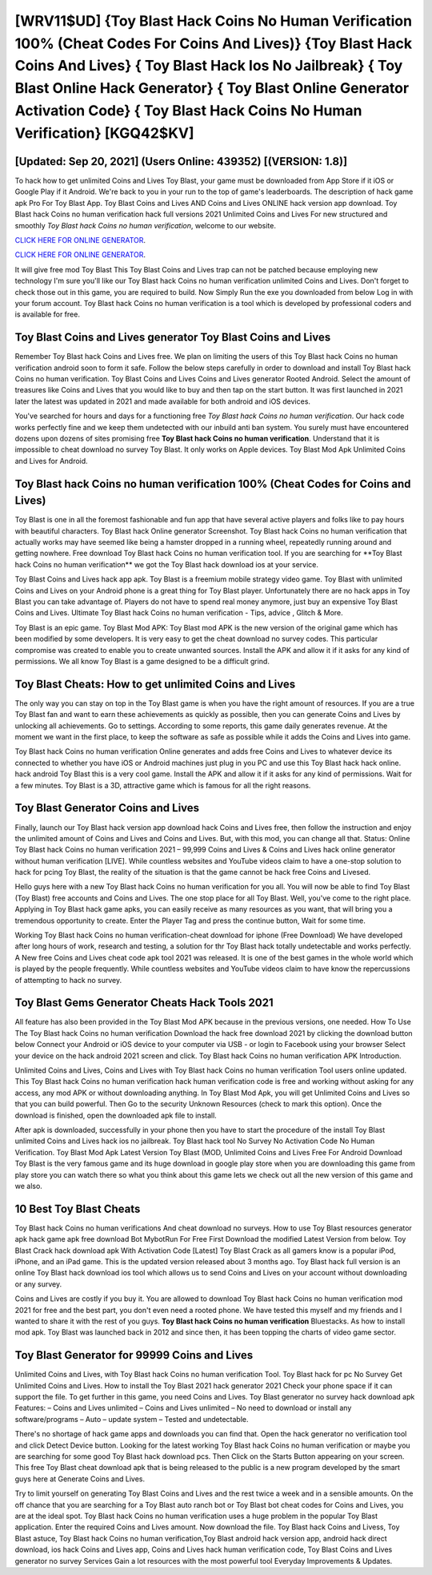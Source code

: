 [WRV11$UD]   {Toy Blast Hack Coins No Human Verification 100% (Cheat Codes For Coins And Lives)}  {Toy Blast Hack Coins And Lives}  { Toy Blast Hack Ios No Jailbreak}  { Toy Blast Online Hack Generator}  { Toy Blast Online Generator Activation Code}  { Toy Blast Hack Coins No Human Verification} [KGQ42$KV]
=========

[Updated: Sep 20, 2021] (Users Online: 439352) [(VERSION: 1.8)]
---------

To hack how to get unlimited Coins and Lives Toy Blast, your game must be downloaded from App Store if it iOS or Google Play if it Android.  We're back to you in your run to the top of game's leaderboards. The description of hack game apk Pro For Toy Blast App.  Toy Blast Coins and Lives AND Coins and Lives ONLINE hack version app download. Toy Blast hack Coins no human verification hack full versions 2021 Unlimited Coins and Lives For new structured and smoothly *Toy Blast hack Coins no human verification*, welcome to our website.

`CLICK HERE FOR ONLINE GENERATOR`_.

.. _CLICK HERE FOR ONLINE GENERATOR: http://easydld.xyz/8f0cded

`CLICK HERE FOR ONLINE GENERATOR`_.

.. _CLICK HERE FOR ONLINE GENERATOR: http://easydld.xyz/8f0cded

It will give free mod Toy Blast This Toy Blast Coins and Lives trap can not be patched because employing new technology I'm sure you'll like our Toy Blast hack Coins no human verification unlimited Coins and Lives. Don't forget to check those out in this game, you are required to build. Now Simply Run the exe you downloaded from below Log in with your forum account. Toy Blast hack Coins no human verification is a tool which is developed by professional coders and is available for free.

Toy Blast Coins and Lives generator Toy Blast Coins and Lives
---------

Remember Toy Blast hack Coins and Lives free.  We plan on limiting the users of this Toy Blast hack Coins no human verification android soon to form it safe.  Follow the below steps carefully in order to download and install Toy Blast hack Coins no human verification.  Toy Blast Coins and Lives Coins and Lives generator Rooted Android.  Select the amount of treasures like Coins and Lives that you would like to buy and then tap on the start button.  It was first launched in 2021 later the latest was updated in 2021 and made available for both android and iOS devices.

You've searched for hours and days for a functioning free *Toy Blast hack Coins no human verification*.  Our hack code works perfectly fine and we keep them undetected with our inbuild anti ban system.  You surely must have encountered dozens upon dozens of sites promising free **Toy Blast hack Coins no human verification**. Understand that it is impossible to cheat download no survey Toy Blast.  It only works on Apple devices. Toy Blast Mod Apk Unlimited Coins and Lives for Android.


Toy Blast hack Coins no human verification 100% (Cheat Codes for Coins and Lives)
---------

Toy Blast is one in all the foremost fashionable and fun app that have several active players and folks like to pay hours with beautiful characters.  Toy Blast hack Online generator Screenshot.  Toy Blast hack Coins no human verification that actually works may have seemed like being a hamster dropped in a running wheel, repeatedly running around and getting nowhere.  Free download Toy Blast hack Coins no human verification tool.  If you are searching for ‎**Toy Blast hack Coins no human verification** we got the ‎Toy Blast hack download ios at your service.

Toy Blast Coins and Lives hack app apk.  Toy Blast is a freemium mobile strategy video game.  Toy Blast with unlimited Coins and Lives on your Android phone is a great thing for Toy Blast player.  Unfortunately there are no hack apps in Toy Blast you can take advantage of.  Players do not have to spend real money anymore, just buy an expensive Toy Blast Coins and Lives.  Ultimate Toy Blast hack Coins no human verification - Tips, advice , Glitch & More.

Toy Blast is an epic game.  Toy Blast Mod APK: Toy Blast mod APK is the new version of the original game which has been modified by some developers.  It is very easy to get the cheat download no survey codes.  This particular compromise was created to enable you to create unwanted sources. Install the APK and allow it if it asks for any kind of permissions.  We all know Toy Blast is a game designed to be a difficult grind.

Toy Blast Cheats: How to get unlimited Coins and Lives
---------

The only way you can stay on top in the Toy Blast game is when you have the right amount of resources.  If you are a true Toy Blast fan and want to earn these achievements as quickly as possible, then you can generate Coins and Lives by unlocking all achievements.  Go to settings.  According to some reports, this game daily generates revenue. At the moment we want in the first place, to keep the software as safe as possible while it adds the Coins and Lives into game.

Toy Blast hack Coins no human verification Online generates and adds free Coins and Lives to whatever device its connected to whether you have iOS or Android machines just plug in you PC and use this Toy Blast hack hack online.  hack android Toy Blast this is a very cool game. Install the APK and allow it if it asks for any kind of permissions. Wait for a few minutes. Toy Blast is a 3D, attractive game which is famous for all the right reasons.

Toy Blast Generator Coins and Lives
---------

Finally, launch our Toy Blast hack version app download hack Coins and Lives free, then follow the instruction and enjoy the unlimited amount of Coins and Lives and Coins and Lives. But, with this mod, you can change all that. Status: Online Toy Blast hack Coins no human verification 2021 – 99,999 Coins and Lives & Coins and Lives hack online generator without human verification [LIVE]. While countless websites and YouTube videos claim to have a one-stop solution to hack for pcing Toy Blast, the reality of the situation is that the game cannot be hack free Coins and Livesed.

Hello guys here with a new Toy Blast hack Coins no human verification for you all.  You will now be able to find Toy Blast (Toy Blast) free accounts and Coins and Lives.  The one stop place for all Toy Blast. Well, you've come to the right place.  Applying in Toy Blast hack game apks, you can easily receive as many resources as you want, that will bring you a tremendous opportunity to create.  Enter the Player Tag and press the continue button, Wait for some time.

Working Toy Blast hack Coins no human verification-cheat download for iphone (Free Download) We have developed after long hours of work, research and testing, a solution for thr Toy Blast hack totally undetectable and works perfectly.  A New free Coins and Lives cheat code apk tool 2021 was released.  It is one of the best games in the whole world which is played by the people frequently.  While countless websites and YouTube videos claim to have know the repercussions of attempting to hack no survey.

Toy Blast Gems Generator Cheats Hack Tools 2021
---------

All feature has also been provided in the Toy Blast Mod APK because in the previous versions, one needed. How To Use The Toy Blast hack Coins no human verification Download the hack free download 2021 by clicking the download button below Connect your Android or iOS device to your computer via USB - or login to Facebook using your browser Select your device on the hack android 2021 screen and click. Toy Blast hack Coins no human verification APK Introduction.

Unlimited Coins and Lives, Coins and Lives with Toy Blast hack Coins no human verification Tool users online updated.  This Toy Blast hack Coins no human verification hack human verification code is free and working without asking for any access, any mod APK or without downloading anything. In Toy Blast Mod Apk, you will get Unlimited Coins and Lives so that you can build powerful. Then Go to the security Unknown Resources (check to mark this option).  Once the download is finished, open the downloaded apk file to install.

After apk is downloaded, successfully in your phone then you have to start the procedure of the install Toy Blast unlimited Coins and Lives hack ios no jailbreak.  Toy Blast hack tool No Survey No Activation Code No Human Verification.  Toy Blast Mod Apk Latest Version Toy Blast (MOD, Unlimited Coins and Lives Free For Android Download Toy Blast is the very famous game and its huge download in google play store when you are downloading this game from play store you can watch there so what you think about this game lets we check out all the new version of this game and we also.

10 Best Toy Blast Cheats
---------

Toy Blast hack Coins no human verifications And cheat download no surveys.  How to use Toy Blast resources generator apk hack game apk free download Bot MybotRun For Free First Download the modified Latest Version from below.  Toy Blast Crack hack download apk With Activation Code [Latest] Toy Blast Crack as all gamers know is a popular iPod, iPhone, and an iPad game.  This is the updated version released about 3 months ago.  Toy Blast hack full version is an online Toy Blast hack download ios tool which allows us to send Coins and Lives on your account without downloading or any survey.

Coins and Lives are costly if you buy it. You are allowed to download Toy Blast hack Coins no human verification mod 2021 for free and the best part, you don't even need a rooted phone.  We have tested this myself and my friends and I wanted to share it with the rest of you guys.  **Toy Blast hack Coins no human verification** Bluestacks. As how to install mod apk. Toy Blast was launched back in 2012 and since then, it has been topping the charts of video game sector.

Toy Blast Generator for 99999 Coins and Lives
---------

Unlimited Coins and Lives, with Toy Blast hack Coins no human verification Tool.  Toy Blast hack for pc No Survey Get Unlimited Coins and Lives.  How to install the Toy Blast 2021 hack generator 2021 Check your phone space if it can support the file.  To get further in this game, you need Coins and Lives. Toy Blast generator no survey hack download apk Features: – Coins and Lives unlimited – Coins and Lives unlimited – No need to download or install any software/programs – Auto – update system – Tested and undetectable.

There's no shortage of hack game apps and downloads you can find that. Open the hack generator no verification tool and click Detect Device button.  Looking for the latest working Toy Blast hack Coins no human verification or maybe you are searching for some good Toy Blast hack download pcs.  Then Click on the Starts Button appearing on your screen.  This free Toy Blast cheat download apk that is being released to the public is a new program developed by the smart guys here at Generate Coins and Lives.

Try to limit yourself on generating Toy Blast Coins and Lives and the rest twice a week and in a sensible amounts.  On the off chance that you are searching for a Toy Blast auto ranch bot or Toy Blast bot cheat codes for Coins and Lives, you are at the ideal spot.  Toy Blast hack Coins no human verification uses a huge problem in the popular Toy Blast application.  Enter the required Coins and Lives amount.  Now download the file. Toy Blast hack Coins and Livess, Toy Blast astuce, Toy Blast hack Coins no human verification,Toy Blast android hack version app, android hack direct download, ios hack Coins and Lives app, Coins and Lives hack human verification code, Toy Blast Coins and Lives generator no survey Services Gain a lot resources with the most powerful tool Everyday Improvements & Updates.